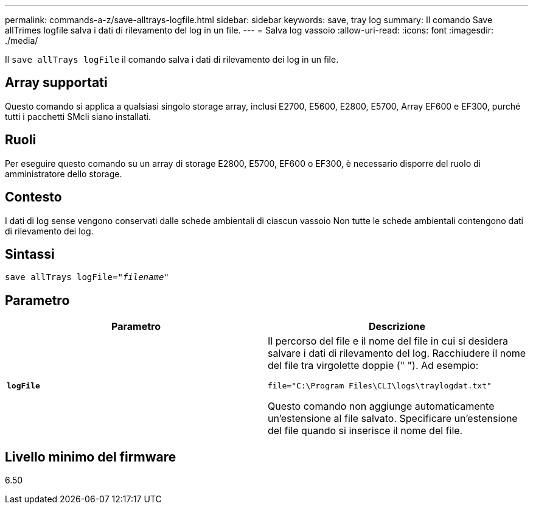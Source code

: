 ---
permalink: commands-a-z/save-alltrays-logfile.html 
sidebar: sidebar 
keywords: save, tray log 
summary: Il comando Save allTrimes logfile salva i dati di rilevamento del log in un file. 
---
= Salva log vassoio
:allow-uri-read: 
:icons: font
:imagesdir: ./media/


[role="lead"]
Il `save allTrays logFile` il comando salva i dati di rilevamento dei log in un file.



== Array supportati

Questo comando si applica a qualsiasi singolo storage array, inclusi E2700, E5600, E2800, E5700, Array EF600 e EF300, purché tutti i pacchetti SMcli siano installati.



== Ruoli

Per eseguire questo comando su un array di storage E2800, E5700, EF600 o EF300, è necessario disporre del ruolo di amministratore dello storage.



== Contesto

I dati di log sense vengono conservati dalle schede ambientali di ciascun vassoio Non tutte le schede ambientali contengono dati di rilevamento dei log.



== Sintassi

[listing, subs="+macros"]
----
save allTrays logFile=pass:quotes["_filename_"]
----


== Parametro

[cols="2*"]
|===
| Parametro | Descrizione 


 a| 
`*logFile*`
 a| 
Il percorso del file e il nome del file in cui si desidera salvare i dati di rilevamento del log. Racchiudere il nome del file tra virgolette doppie (" "). Ad esempio:

`file="C:\Program Files\CLI\logs\traylogdat.txt"`

Questo comando non aggiunge automaticamente un'estensione al file salvato. Specificare un'estensione del file quando si inserisce il nome del file.

|===


== Livello minimo del firmware

6.50
